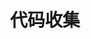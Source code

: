 #+TITLE: 代码收集
#+STARTUP: hideall
#+TAGS: [coding: shell python]
#+TAGS: [shell: grep tail sed ssh]
#+TAGS: [python: ipython pandas numpy]
